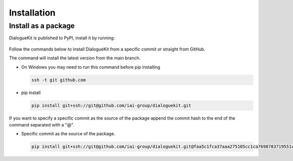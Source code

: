 Installation
============

Install as a package
--------------------

DialogueKit is published to PyPI, install it by running:

  .. code-block:: shell
    pip install dialoguekit


Follow the commands below to install DialogueKit from a specific commit or straight from GitHub.

The command will install the latest version from the main branch.

* On Windows you may need to run this command before pip installing
  
  .. code-block:: shell

    ssh -t git github.com    


* pip install

  .. code-block:: shell

    pip install git+ssh://git@github.com/iai-group/dialoguekit.git


If you want to specify a specific commit as the source of the package append the commit hash to the end of the command separated with a "@".

* Specific commit as the source of the package.

  .. code-block:: shell
    
    pip install git+ssh://git@github.com/iai-group/dialoguekit.git@faa5c1fca37aaa275105cc1ca7698783719551c2
